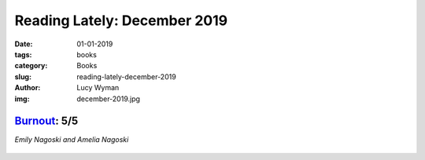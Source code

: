Reading Lately: December 2019
=============================
:date: 01-01-2019
:tags: books
:category: Books
:slug: reading-lately-december-2019
:author: Lucy Wyman
:img: december-2019.jpg

`Burnout`_: 5/5
---------------
*Emily Nagoski and Amelia Nagoski*

.. figure:: theme/images/burnout.jpg
    :align: center
    :height: 300px

.. _Burnout: https://www.goodreads.com/book/show/42397849-burnout

